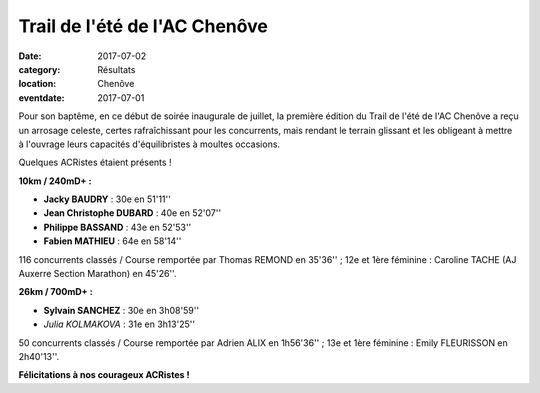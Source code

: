 Trail de l'été de l'AC Chenôve
==============================

:date: 2017-07-02
:category: Résultats
:location: Chenôve
:eventdate: 2017-07-01

Pour son baptême, en ce début de soirée inaugurale de juillet, la première édition du Trail de l'été de l'AC Chenôve a reçu un arrosage celeste, certes rafraîchissant pour les concurrents, mais rendant le terrain glissant et les obligeant à mettre à l'ouvrage leurs capacités d'équilibristes à moultes occasions.

Quelques ACRistes étaient présents !

.. image:: http://assets.acr-dijon.org/acct2017.jpg

**10km / 240mD+ :**

- **Jacky BAUDRY** : 30e en 51'11''
- **Jean Christophe DUBARD** : 40e en 52'07''
- **Philippe BASSAND** : 43e en 52'53''
- **Fabien MATHIEU** : 64e en 58'14''

116 concurrents classés / Course remportée par Thomas REMOND en 35'36'' ; 12e et 1ère féminine : Caroline TACHE (AJ Auxerre Section Marathon) en 45'26''.

**26km / 700mD+ :**

- **Sylvain SANCHEZ** : 30e en 3h08'59''
- *Julia KOLMAKOVA* : 31e en 3h13'25''

50 concurrents classés / Course remportée par Adrien ALIX en 1h56'36'' ; 13e et 1ère féminine : Emily FLEURISSON en 2h40'13''.

**Félicitations à nos courageux ACRistes !**
